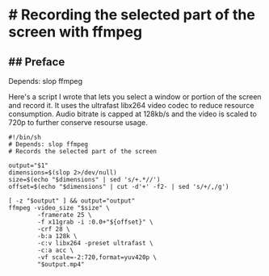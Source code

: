 * # Recording the selected part of the screen with ffmpeg

** ## Preface
Depends: slop ffmpeg

Here's a script I wrote that lets you select a window or portion of the
screen and record it.
It uses the ultrafast libx264 video codec to reduce resource
consumption.
Audio bitrate is capped at 128kb/s and the video is scaled to 720p to
further conserve resourse usage.

#+begin_src
#!/bin/sh
# Depends: slop ffmpeg
# Records the selected part of the screen

output="$1"
dimensions=$(slop 2>/dev/null)
size=$(echo "$dimensions" | sed 's/+.*//')
offset=$(echo "$dimensions" | cut -d'+' -f2- | sed 's/+/,/g')

[ -z "$output" ] && output="output"
ffmpeg -video_size "$size" \
        -framerate 25 \
        -f x11grab -i :0.0+"${offset}" \
        -crf 28 \
        -b:a 128k \
        -c:v libx264 -preset ultrafast \
        -c:a acc \
        -vf scale=-2:720,format=yuv420p \
        "$output.mp4"
#+end_src
